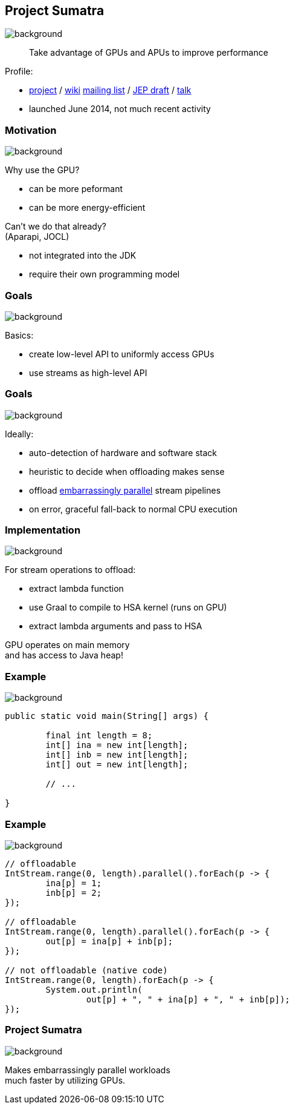 == Project Sumatra
image::images/sumatra.jpg[background, size=cover]

> Take advantage of GPUs and APUs to improve performance

Profile:

* http://openjdk.java.net/projects/sumatra/[project] /
https://wiki.openjdk.java.net/display/Sumatra/Main[wiki]
http://mail.openjdk.java.net/pipermail/sumatra-dev[mailing list] /
http://openjdk.java.net/jeps/8047074[JEP draft] /
https://www.youtube.com/watch?v=BjdYRtL6qjg[talk]
* launched June 2014, not much recent activity

=== Motivation
image::images/sumatra.jpg[background, size=cover]

Why use the GPU?

* can be more peformant
* can be more energy-efficient

Can't we do that already? +
(Aparapi, JOCL)

* not integrated into the JDK
* require their own programming model

=== Goals
image::images/sumatra.jpg[background, size=cover]

Basics:

* create low-level API to uniformly access GPUs
* use streams as high-level API

=== Goals
image::images/sumatra.jpg[background, size=cover]

Ideally:

* auto-detection of hardware and software stack
* heuristic to decide when offloading makes sense
* offload https://en.wikipedia.org/wiki/Embarrassingly_parallel[embarrassingly parallel] stream pipelines
* on error, graceful fall-back to normal CPU execution

=== Implementation
image::images/sumatra.jpg[background, size=cover]

For stream operations to offload:

* extract lambda function
* use Graal to compile to HSA kernel (runs on GPU)
* extract lambda arguments and pass to HSA

GPU operates on main memory +
and has access to Java heap!

=== Example
image::images/sumatra.jpg[background, size=cover]

[source,java]
----
public static void main(String[] args) {

	final int length = 8;
	int[] ina = new int[length];
	int[] inb = new int[length];
	int[] out = new int[length];

	// ...

}
----

=== Example
image::images/sumatra.jpg[background, size=cover]

[source,java]
----
// offloadable
IntStream.range(0, length).parallel().forEach(p -> {
	ina[p] = 1;
	inb[p] = 2;
});

// offloadable
IntStream.range(0, length).parallel().forEach(p -> {
	out[p] = ina[p] + inb[p];
});

// not offloadable (native code)
IntStream.range(0, length).forEach(p -> {
	System.out.println(
		out[p] + ", " + ina[p] + ", " + inb[p]);
});
----

=== Project Sumatra
image::images/sumatra.jpg[background, size=cover]

Makes embarrassingly parallel workloads +
much faster by utilizing GPUs.
